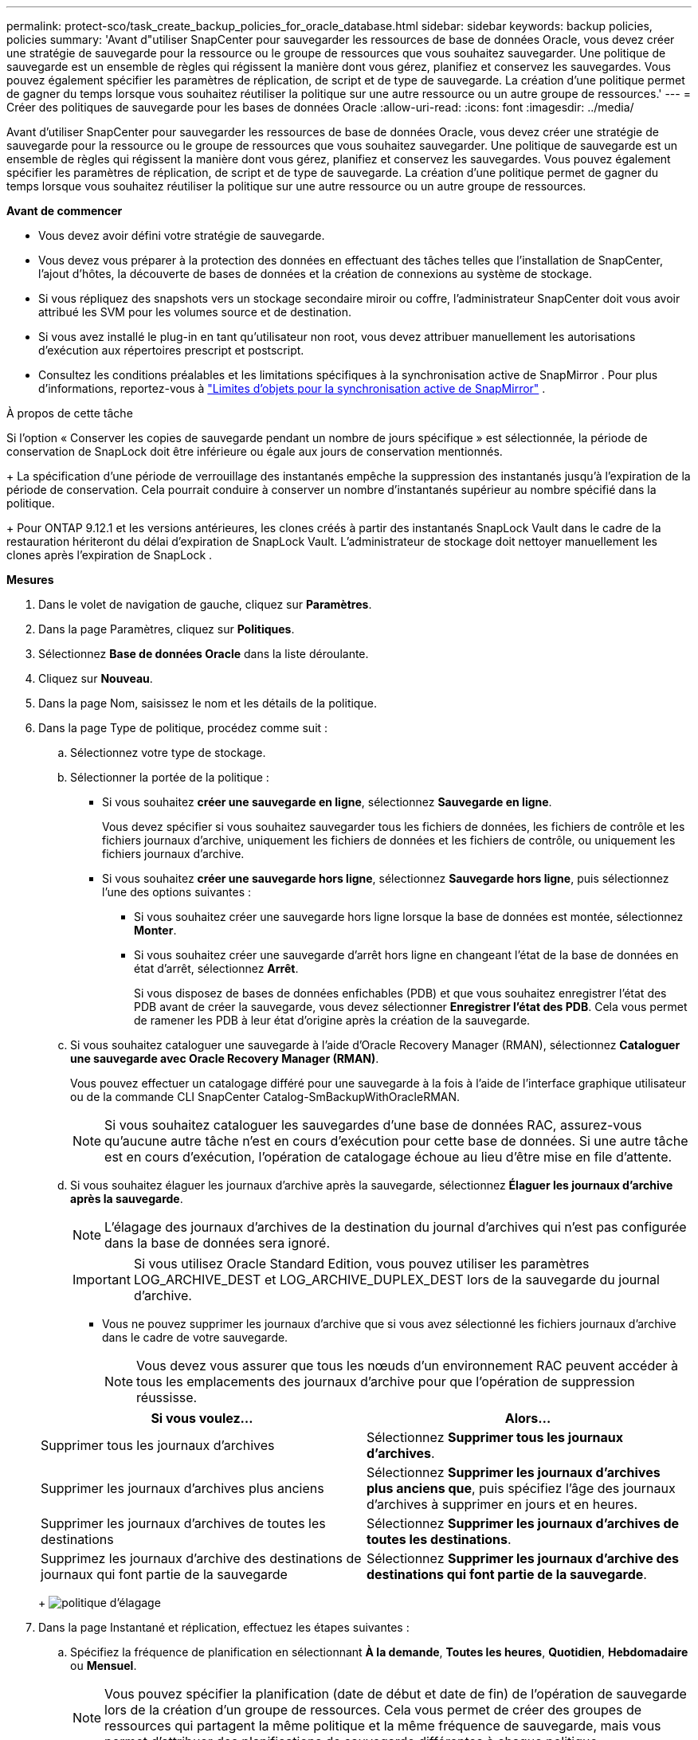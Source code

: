 ---
permalink: protect-sco/task_create_backup_policies_for_oracle_database.html 
sidebar: sidebar 
keywords: backup policies, policies 
summary: 'Avant d"utiliser SnapCenter pour sauvegarder les ressources de base de données Oracle, vous devez créer une stratégie de sauvegarde pour la ressource ou le groupe de ressources que vous souhaitez sauvegarder.  Une politique de sauvegarde est un ensemble de règles qui régissent la manière dont vous gérez, planifiez et conservez les sauvegardes.  Vous pouvez également spécifier les paramètres de réplication, de script et de type de sauvegarde.  La création d’une politique permet de gagner du temps lorsque vous souhaitez réutiliser la politique sur une autre ressource ou un autre groupe de ressources.' 
---
= Créer des politiques de sauvegarde pour les bases de données Oracle
:allow-uri-read: 
:icons: font
:imagesdir: ../media/


[role="lead"]
Avant d'utiliser SnapCenter pour sauvegarder les ressources de base de données Oracle, vous devez créer une stratégie de sauvegarde pour la ressource ou le groupe de ressources que vous souhaitez sauvegarder.  Une politique de sauvegarde est un ensemble de règles qui régissent la manière dont vous gérez, planifiez et conservez les sauvegardes.  Vous pouvez également spécifier les paramètres de réplication, de script et de type de sauvegarde.  La création d’une politique permet de gagner du temps lorsque vous souhaitez réutiliser la politique sur une autre ressource ou un autre groupe de ressources.

*Avant de commencer*

* Vous devez avoir défini votre stratégie de sauvegarde.
* Vous devez vous préparer à la protection des données en effectuant des tâches telles que l'installation de SnapCenter, l'ajout d'hôtes, la découverte de bases de données et la création de connexions au système de stockage.
* Si vous répliquez des snapshots vers un stockage secondaire miroir ou coffre, l'administrateur SnapCenter doit vous avoir attribué les SVM pour les volumes source et de destination.
* Si vous avez installé le plug-in en tant qu'utilisateur non root, vous devez attribuer manuellement les autorisations d'exécution aux répertoires prescript et postscript.
* Consultez les conditions préalables et les limitations spécifiques à la synchronisation active de SnapMirror . Pour plus d'informations, reportez-vous à https://docs.netapp.com/us-en/ontap/smbc/considerations-limits.html#volumes["Limites d'objets pour la synchronisation active de SnapMirror"] .


.À propos de cette tâche
Si l'option « Conserver les copies de sauvegarde pendant un nombre de jours spécifique » est sélectionnée, la période de conservation de SnapLock doit être inférieure ou égale aux jours de conservation mentionnés.

+ La spécification d'une période de verrouillage des instantanés empêche la suppression des instantanés jusqu'à l'expiration de la période de conservation. Cela pourrait conduire à conserver un nombre d’instantanés supérieur au nombre spécifié dans la politique.

+ Pour ONTAP 9.12.1 et les versions antérieures, les clones créés à partir des instantanés SnapLock Vault dans le cadre de la restauration hériteront du délai d'expiration de SnapLock Vault. L'administrateur de stockage doit nettoyer manuellement les clones après l'expiration de SnapLock .

*Mesures*

. Dans le volet de navigation de gauche, cliquez sur *Paramètres*.
. Dans la page Paramètres, cliquez sur *Politiques*.
. Sélectionnez *Base de données Oracle* dans la liste déroulante.
. Cliquez sur *Nouveau*.
. Dans la page Nom, saisissez le nom et les détails de la politique.
. Dans la page Type de politique, procédez comme suit :
+
.. Sélectionnez votre type de stockage.
.. Sélectionner la portée de la politique :
+
*** Si vous souhaitez *créer une sauvegarde en ligne*, sélectionnez *Sauvegarde en ligne*.
+
Vous devez spécifier si vous souhaitez sauvegarder tous les fichiers de données, les fichiers de contrôle et les fichiers journaux d'archive, uniquement les fichiers de données et les fichiers de contrôle, ou uniquement les fichiers journaux d'archive.

*** Si vous souhaitez *créer une sauvegarde hors ligne*, sélectionnez *Sauvegarde hors ligne*, puis sélectionnez l'une des options suivantes :
+
**** Si vous souhaitez créer une sauvegarde hors ligne lorsque la base de données est montée, sélectionnez *Monter*.
**** Si vous souhaitez créer une sauvegarde d'arrêt hors ligne en changeant l'état de la base de données en état d'arrêt, sélectionnez *Arrêt*.
+
Si vous disposez de bases de données enfichables (PDB) et que vous souhaitez enregistrer l'état des PDB avant de créer la sauvegarde, vous devez sélectionner *Enregistrer l'état des PDB*.  Cela vous permet de ramener les PDB à leur état d'origine après la création de la sauvegarde.





.. Si vous souhaitez cataloguer une sauvegarde à l'aide d'Oracle Recovery Manager (RMAN), sélectionnez *Cataloguer une sauvegarde avec Oracle Recovery Manager (RMAN)*.
+
Vous pouvez effectuer un catalogage différé pour une sauvegarde à la fois à l'aide de l'interface graphique utilisateur ou de la commande CLI SnapCenter Catalog-SmBackupWithOracleRMAN.

+

NOTE: Si vous souhaitez cataloguer les sauvegardes d'une base de données RAC, assurez-vous qu'aucune autre tâche n'est en cours d'exécution pour cette base de données.  Si une autre tâche est en cours d’exécution, l’opération de catalogage échoue au lieu d’être mise en file d’attente.

.. Si vous souhaitez élaguer les journaux d'archive après la sauvegarde, sélectionnez *Élaguer les journaux d'archive après la sauvegarde*.
+

NOTE: L'élagage des journaux d'archives de la destination du journal d'archives qui n'est pas configurée dans la base de données sera ignoré.

+

IMPORTANT: Si vous utilisez Oracle Standard Edition, vous pouvez utiliser les paramètres LOG_ARCHIVE_DEST et LOG_ARCHIVE_DUPLEX_DEST lors de la sauvegarde du journal d'archive.

+
*** Vous ne pouvez supprimer les journaux d'archive que si vous avez sélectionné les fichiers journaux d'archive dans le cadre de votre sauvegarde.
+

NOTE: Vous devez vous assurer que tous les nœuds d'un environnement RAC peuvent accéder à tous les emplacements des journaux d'archive pour que l'opération de suppression réussisse.

+
|===
| Si vous voulez... | Alors... 


 a| 
Supprimer tous les journaux d'archives
 a| 
Sélectionnez *Supprimer tous les journaux d'archives*.



 a| 
Supprimer les journaux d'archives plus anciens
 a| 
Sélectionnez *Supprimer les journaux d'archives plus anciens que*, puis spécifiez l'âge des journaux d'archives à supprimer en jours et en heures.



 a| 
Supprimer les journaux d'archives de toutes les destinations
 a| 
Sélectionnez *Supprimer les journaux d’archives de toutes les destinations*.



 a| 
Supprimez les journaux d'archive des destinations de journaux qui font partie de la sauvegarde
 a| 
Sélectionnez *Supprimer les journaux d'archive des destinations qui font partie de la sauvegarde*.

|===
+
image:../media/sco_backuppolicy_prunning.gif["politique d'élagage"]





. Dans la page Instantané et réplication, effectuez les étapes suivantes :
+
.. Spécifiez la fréquence de planification en sélectionnant *À la demande*, *Toutes les heures*, *Quotidien*, *Hebdomadaire* ou *Mensuel*.
+

NOTE: Vous pouvez spécifier la planification (date de début et date de fin) de l'opération de sauvegarde lors de la création d'un groupe de ressources.  Cela vous permet de créer des groupes de ressources qui partagent la même politique et la même fréquence de sauvegarde, mais vous permet d'attribuer des planifications de sauvegarde différentes à chaque politique.

+

NOTE: Si vous avez programmé à 2 h 00 du matin, la planification ne sera pas déclenchée pendant l'heure d'été (DST).

.. Dans la section Paramètres de conservation des instantanés de données, spécifiez les paramètres de conservation pour le type de sauvegarde et le type de planification sélectionné dans la page Type de sauvegarde :
+
|===


| Si vous voulez... | Alors... 


 a| 
Conserver un certain nombre de clichés
 a| 
Sélectionnez *Copies à conserver*, puis spécifiez le nombre d’instantanés que vous souhaitez conserver.

Si le nombre d'instantanés dépasse le nombre spécifié, les instantanés sont supprimés, les copies les plus anciennes étant supprimées en premier.


NOTE: La valeur de rétention maximale est de 1018. Les sauvegardes échoueront si la rétention est définie sur une valeur supérieure à celle prise en charge par la version ONTAP sous-jacente.


IMPORTANT: Vous devez définir le nombre de rétention sur 2 ou plus si vous prévoyez d'activer la réplication SnapVault .  Si vous définissez le nombre de rétention sur 1, l'opération de rétention peut échouer car le premier instantané est l'instantané de référence pour la relation SnapVault jusqu'à ce qu'un instantané plus récent soit répliqué sur la cible.



 a| 
Conservez les instantanés pendant un certain nombre de jours
 a| 
Sélectionnez *Conserver les copies pendant*, puis spécifiez le nombre de jours pendant lesquels vous souhaitez conserver les instantanés avant de les supprimer.



 a| 
Période de verrouillage de la copie instantanée
 a| 
Sélectionnez la *Période de verrouillage de la copie instantanée* et spécifiez la durée en jours, mois ou années.

La période de conservation de SnapLock doit être inférieure à 100 ans.

|===
.. Dans la section Paramètres de conservation des instantanés du journal d'archive, spécifiez les paramètres de conservation pour le type de sauvegarde et le type de planification sélectionné dans la page Type de sauvegarde :
+
|===


| Si vous voulez... | Alors... 


 a| 
Conserver un certain nombre de clichés
 a| 
Sélectionnez *Copies à conserver*, puis spécifiez le nombre d’instantanés que vous souhaitez conserver.

Si le nombre d'instantanés dépasse le nombre spécifié, les instantanés sont supprimés, les copies les plus anciennes étant supprimées en premier.


NOTE: La valeur de rétention maximale est de 1018. Les sauvegardes échoueront si la rétention est définie sur une valeur supérieure à celle prise en charge par la version ONTAP sous-jacente.


IMPORTANT: Vous devez définir le nombre de rétention sur 2 ou plus si vous prévoyez d'activer la réplication SnapVault .  Si vous définissez le nombre de rétention sur 1, l'opération de rétention peut échouer car le premier instantané est l'instantané de référence pour la relation SnapVault jusqu'à ce qu'un instantané plus récent soit répliqué sur la cible.



 a| 
Conservez les instantanés pendant un certain nombre de jours
 a| 
Sélectionnez *Conserver les copies pendant*, puis spécifiez le nombre de jours pendant lesquels vous souhaitez conserver les instantanés avant de les supprimer.



 a| 
Période de verrouillage de la copie instantanée
 a| 
Sélectionnez la *Période de verrouillage de la copie instantanée* et spécifiez la durée en jours, mois ou années.

La période de conservation de SnapLock doit être inférieure à 100 ans.

|===
.. Sélectionnez l'étiquette de la politique.
+

NOTE: Vous pouvez attribuer des étiquettes SnapMirror aux snapshots principaux pour la réplication à distance, permettant ainsi aux snapshots principaux de décharger l'opération de réplication de snapshot de SnapCenter vers les systèmes secondaires ONTAP . Cela peut être fait sans activer l’option SnapMirror ou SnapVault dans la page de politique.



. Dans la section Sélectionner les options de réplication secondaire, sélectionnez l’une ou les deux options de réplication secondaire suivantes :
+

NOTE: Vous devez sélectionner les options de réplication secondaire pour que la *Période de verrouillage de la copie d'instantané secondaire* soit effective.

+
|===
| Pour ce domaine... | Fais ceci... 


 a| 
Mettre à jour SnapMirror après la création d'un snapshot local
 a| 
Sélectionnez ce champ pour créer des copies miroir des jeux de sauvegarde sur un autre volume (réplication SnapMirror ).

Cette option doit être activée pour la synchronisation active de SnapMirror .

Lors de la réplication secondaire, l’heure d’expiration de SnapLock charge l’heure d’expiration de SnapLock principale.

Cliquer sur le bouton *Actualiser* dans la page Topologie actualise l'heure d'expiration du SnapLock secondaire et principal récupérée à partir d' ONTAP.



 a| 
Mettre à jour SnapVault après la création d'un instantané local
 a| 
Sélectionnez cette option pour effectuer une réplication de sauvegarde de disque à disque (sauvegardes SnapVault ).

Lorsque SnapLock est configuré uniquement sur le secondaire d' ONTAP appelé SnapLock Vault, cliquer sur le bouton *Actualiser* dans la page Topologie actualise la période de verrouillage sur le secondaire récupéré à partir d' ONTAP.

Pour plus d'informations sur SnapLock Vault, voir https://docs.netapp.com/us-en/ontap/snaplock/commit-snapshot-copies-worm-concept.html["Valider les copies instantanées vers WORM sur une destination de coffre-fort"]

Voir link:../protect-sco/task_view_oracle_databse_backups_and_clones_in_the_topology_page.html["Afficher les sauvegardes et les clones de la base de données Oracle dans la page Topologie"] .



 a| 
Nombre de tentatives d'erreur
 a| 
Saisissez le nombre maximal de tentatives de réplication pouvant être autorisées avant l’arrêt de l’opération.

|===
+

NOTE: Vous devez configurer la stratégie de rétention SnapMirror dans ONTAP pour le stockage secondaire afin d’éviter d’atteindre la limite maximale de snapshots sur le stockage secondaire.

. Dans la page Script, entrez le chemin et les arguments du prescript ou du postscript que vous souhaitez exécuter respectivement avant ou après l'opération de sauvegarde.
+
Vous devez stocker les prescripts et les postscripts soit dans _/var/opt/snapcenter/spl/scripts_ soit dans n'importe quel dossier à l'intérieur de ce chemin.  Par défaut, le chemin _/var/opt/snapcenter/spl/scripts_ est renseigné.  Si vous avez créé des dossiers dans ce chemin pour stocker les scripts, vous devez spécifier ces dossiers dans le chemin.

+
Vous pouvez également spécifier la valeur du délai d’expiration du script. La valeur par défaut est de 60 secondes.

+
SnapCenter vous permet d'utiliser les variables d'environnement prédéfinies lorsque vous exécutez le prescript et le postscript.link:../protect-sco/predefined-environment-variables-prescript-postscript-backup.html["Apprendre encore plus"^]

. Dans la page de vérification, effectuez les étapes suivantes :
+
.. Sélectionnez la planification de sauvegarde pour laquelle vous souhaitez effectuer l’opération de vérification.
.. Dans la section Commandes du script de vérification, entrez le chemin et les arguments du prescript ou du postscript que vous souhaitez exécuter respectivement avant ou après l'opération de vérification.
+
Vous devez stocker les prescripts et les postscripts soit dans _/var/opt/snapcenter/spl/scripts_ soit dans n'importe quel dossier à l'intérieur de ce chemin.  Par défaut, le chemin _/var/opt/snapcenter/spl/scripts_ est renseigné.  Si vous avez créé des dossiers dans ce chemin pour stocker les scripts, vous devez spécifier ces dossiers dans le chemin.

+
Vous pouvez également spécifier la valeur du délai d’expiration du script. La valeur par défaut est de 60 secondes.



. Consultez le résumé, puis cliquez sur *Terminer*.

